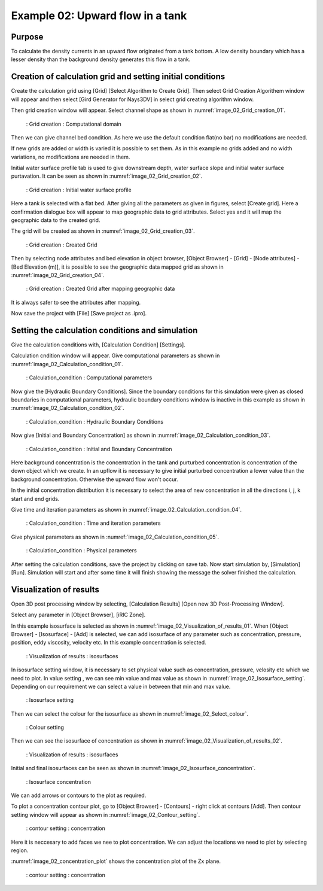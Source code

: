 Example 02: Upward flow in a tank
===================================================

Purpose
-------- 
To calculate the density currents in an upward flow originated from a tank bottom. A low density boundary  which has a lesser density than the background density generates this flow in a tank. 

Creation of calculation grid and setting initial conditions
-------------------------------------------------------------     
Create the calculation grid using [Grid] [Select Algorithm to Create Grid]. Then select Grid Creation Algorithem window will appear and then select [Gird Generator for Nays3DV] in select grid creating algorithm window. 

Then grid creation window will appear. Select channel shape as shown in :numref:`image_02_Grid_creation_01`.

.. _image_02_Grid_creation_01:

.. figure:: images/02/ 02_Grid_creation_01.png
   :width: 100%

   : Grid creation : Computational domain 

Then we can give channel bed condition. As here we use the default condition flat(no bar) no modifications are needed.

If new grids are added or width is varied it is possible to set them. As in this example no grids added and no width variations, no modifications are needed in them.

Initial water surface profile tab is used to give downstream depth, water surface slope and initial water surface purtavation.  It can be seen as shown in :numref:`image_02_Grid_creation_02`.

.. _image_02_Grid_creation_02:

.. figure:: images/02/ 02_Grid_creation_02.png
   :width: 100%

   : Grid creation : Initial water surface profile

Here a tank is selected with a flat bed. After giving all the parameters as given in figures, select [Create grid]. Here a confirmation dialogue box will appear to map geographic data to grid attributes. Select yes and it will map the geographic data to the created grid.

The grid will be created as shown in :numref:`image_02_Grid_creation_03`.

.. _image_02_Grid_creation_03:

.. figure:: images/02/ 02_Grid_creation_03.png
   :width: 100%

   : Grid creation : Created Grid

Then by selecting node attributes and bed elevation in object browser, 
[Object Browser] - [Grid] - [Node attributes] - [Bed Elevation (m)], it is possible to see the geographic data mapped grid as shown in :numref:`image_02_Grid_creation_04`.

.. _image_02_Grid_creation_04:

.. figure:: images/02/ 02_Grid_creation_04.png
   :width: 100%

   : Grid creation : Created Grid after mapping geographic data 

It is always safer to see the attributes after mapping.

Now save the project with [File] [Save project as  .ipro]. 


Setting the calculation conditions and simulation
---------------------------------------------------
Give the calculation conditions with, 
[Calculation Condition] [Settings].

Calculation cndition window will appear. Give computational parameters as shown in :numref:`image_02_Calculation_condition_01`.

.. _image_02_Calculation_condition_01:

.. figure:: images/02/ 02_Calculation_condition_01.png
   :width: 100%

   : Calculation_condition : Computational parameters

Now give the [Hydraulic Boundary Conditions]. Since the boundary conditions for this simulation were given as closed boundaries in computational parameters, hydraulic boundary conditions window is inactive in this example as shown in :numref:`image_02_Calculation_condition_02`.

.. _image_02_Calculation_condition_02:

.. figure:: images/02/ 02_Calculation_condition_02.png
   :width: 100%

   : Calculation_condition : Hydraulic Boundary Conditions

Now give [Initial and Boundary Concentration] as shown in :numref:`image_02_Calculation_condition_03`.

.. _image_02_Calculation_condition_03:

.. figure:: images/02/ 02_Calculation_condition_03.png
   :width: 100%

   : Calculation_condition : Initial and Boundary Concentration 

Here background concentration is the concentration in the tank and purturbed concentration is concentration of the down object which we create. In an upflow it is necessary to give initial purturbed concentration a lower value than the background concentration. Otherwise the upward flow won't occur.

In the initial concentration distribution it is necessary to select the area of new concentration in all the directions i, j, k start and end grids.


Give time and iteration parameters as shown in :numref:`image_02_Calculation_condition_04`.

.. _image_02_Calculation_condition_04:

.. figure:: images/02/ 02_Calculation_condition_04.png
   :width: 100%

   : Calculation_condition : Time and iteration parameters

Give physical parameters as shown in :numref:`image_02_Calculation_condition_05`.

.. _image_02_Calculation_condition_05:

.. figure:: images/02/ 02_Calculation_condition_05.png
   :width: 100%

   : Calculation_condition : Physical parameters


After setting the calculation conditions, save the project by clicking on save tab.
Now start simulation by, [Simulation] [Run]. Simulation will start and after some time it will finish showing the message the solver finished the calculation.

Visualization of results
-------------------------
Open 3D post processing window by selecting, [Calculation Results] [Open new 3D Post-Processing Window].

Select any parameter in [Object Browser], [iRIC Zone].

In this example isosurface is selected as shown in :numref:`image_02_Visualization_of_results_01`. When [Object Browser] - [Isosurface] - [Add] is selected, we can add isosurface of any parameter such as concentration, pressure, position, eddy viscosity, velocity etc. In this example concentration is selected. 

.. _image_02_Visualization_of_results_01:

.. figure:: images/02/ 02_Visualization_of_results_01.png
   :width: 100%

   : Visualization of results : isosurfaces

In isosurface setting window, it is necessary to set physical value such as concentration, pressure, velosity etc which we need to plot.
In value setting , we can see min value and max value as shown in :numref:`image_02_Isosurface_setting`. Depending on our requirement we can select a value in between that min and max value.  

.. _image_02_Isosurface_setting:

.. figure:: images/02/ 02_Isosurface_setting.png
   :width: 50%

   : Isosurface setting

Then we can select the colour for the isosurface as shown in :numref:`image_02_Select_colour`. 

.. _image_02_Select_colour:

.. figure:: images/02/ 02_Select_colour.png
   :width: 100%

   : Colour setting

Then we can see the isosurface of concentration as shown in :numref:`image_02_Visualization_of_results_02`. 

.. _image_02_Visualization_of_results_02:

.. figure:: images/02/ 02_Visualization_of_results_02.png
   :width: 100%

   : Visualization of results : isosurfaces

Initial and final isosurfaces can be seen as shown in :numref:`image_02_Isosurface_concentration`. 

.. _image_02_Isosurface_concentration:

.. figure:: images/02/ 02_Isosurface_concentration.png
   :width: 100%

   : Isosurface concentration

We can add arrows or contours to the plot as required.

To plot a concentration contour plot, go to [Object Browser] - [Contours] - right click at contours [Add]. Then contour setting window will appear as shown in :numref:`image_02_Contour_setting`. 

.. _image_02_Contour_setting:

.. figure:: images/02/ 02_Contour_setting.png
   :width: 100%

   : contour setting : concentration 

Here it is neccesary to add faces we nee to plot concentration. We can adjust the locations we need to plot by selecting region. 

:numref:`image_02_concentration_plot` shows the concentration plot of the Zx plane.  

.. _image_02_concentration_plot:

.. figure:: images/02/ 02_concentration_plot.png
   :width: 100%

   : contour setting : concentration 

